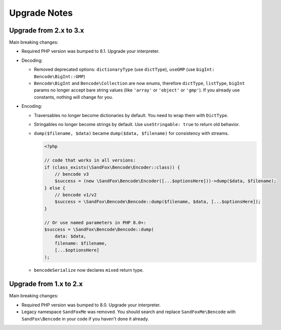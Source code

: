Upgrade Notes
#############

Upgrade from 2.x to 3.x
=======================

Main breaking changes:

* Required PHP version was bumped to 8.1.
  Upgrade your interpreter.
* Decoding:

  * Removed deprecated options: ``dictionaryType`` (use ``dictType``), ``useGMP`` (use ``bigInt: Bencode\BigInt::GMP``)
  * ``Bencode\BigInt`` and ``Bencode\Collection`` are now enums,
    therefore ``dictType``, ``listType``, ``bigInt`` params no longer accept bare string values
    (like ``'array'`` or ``'object'`` or ``'gmp'``).
    If you already use constants, nothing will change for you.

* Encoding:

  * Traversables no longer become dictionaries by default.
    You need to wrap them with ``DictType``.
  * Stringables no longer become strings by default.
    Use ``useStringable: true`` to return old behavior.
  * ``dump($filename, $data)`` became ``dump($data, $filename)`` for consistency with streams.

    .. code-block:: php

        <?php

        // code that works in all versions:
        if (class_exists(\SandFox\Bencode\Encoder::class)) {
            // bencode v3
            $success = (new \SandFox\Bencode\Encoder([...$optionsHere]))->dump($data, $filename);
        } else {
            // bencode v1/v2
            $success = \SandFox\Bencode\Bencode::dump($filename, $data, [...$optionsHere]);
        }

        // Or use named parameters in PHP 8.0+:
        $success = \SandFox\Bencode\Bencode::dump(
            data: $data,
            filename: $filename,
            [...$optionsHere]
        );

  * ``bencodeSerialize`` now declares ``mixed`` return type.

Upgrade from 1.x to 2.x
=======================

Main breaking changes:

* Required PHP version was bumped to 8.0.
  Upgrade your interpreter.
* Legacy namespace ``SandFoxMe`` was removed.
  You should search and replace ``SandFoxMe\Bencode`` with ``SandFox\Bencode`` in your code if you haven't done it already.


